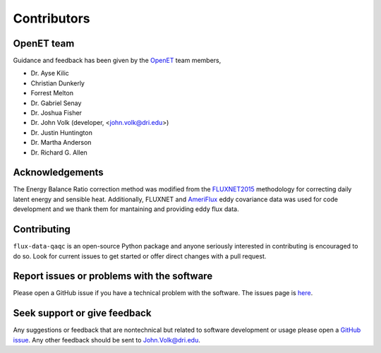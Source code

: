 Contributors
============

OpenET team
^^^^^^^^^^^

Guidance and feedback has been given by the `OpenET <https://etdata.org/>`__
team members,

* Dr. Ayse Kilic
* Christian Dunkerly 
* Forrest Melton
* Dr. Gabriel Senay
* Dr. Joshua Fisher
* Dr. John Volk (developer, <john.volk@dri.edu>)
* Dr. Justin Huntington
* Dr. Martha Anderson
* Dr. Richard G. Allen

Acknowledgements
^^^^^^^^^^^^^^^^

The Energy Balance Ratio correction method was modified from the `FLUXNET2015
<https://fluxnet.fluxdata.org/>`__ methodology for correcting daily latent energy and
sensible heat.  Additionally, FLUXNET and `AmeriFlux
<https://ameriflux.lbl.gov/>`__ eddy covariance data was used for code
development and we thank them for mantaining and providing eddy flux data.

Contributing
^^^^^^^^^^^^
``flux-data-qaqc`` is an open-source Python package and anyone seriously interested in contributing is encouraged to do so. Look for current issues to get started or offer direct changes with a pull request. 

Report issues or problems with the software
^^^^^^^^^^^^^^^^^^^^^^^^^^^^^^^^^^^^^^^^^^^
Please open a GitHub issue if you have a technical problem with the software. The issues page is `here <https://github.com/Open-ET/flux-data-qaqc/issues>`__. 

Seek support or give feedback
^^^^^^^^^^^^^^^^^^^^^^^^^^^^^
Any suggestions or feedback that are nontechnical but related to software development or usage please open a `GitHub issue <https://github.com/Open-ET/flux-data-qaqc/issues>`__. Any other feedback should be sent to John.Volk@dri.edu.

